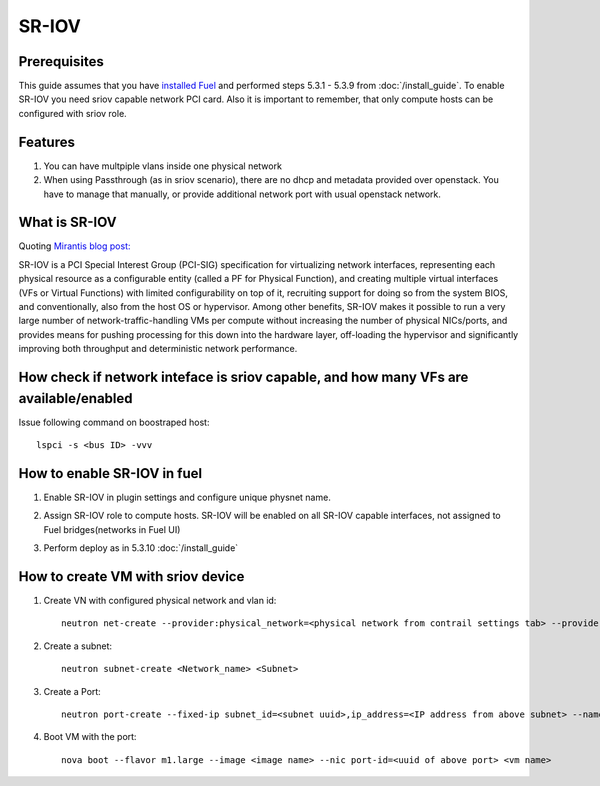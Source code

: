 SR-IOV
=====

Prerequisites
-------------

This guide assumes that you have `installed Fuel <https://docs.mirantis.com/openstack/fuel/fuel-7.0/user-guide.html>`_
and performed steps 5.3.1 - 5.3.9 from :doc:`/install_guide`.
To enable SR-IOV you need sriov capable network PCI card. Also it is important to remember,
that only compute hosts can be configured with sriov role.

Features
--------

#.  You can have multpiple vlans inside one physical network
#.  When using Passthrough (as in sriov scenario), there are no dhcp and metadata provided over openstack. You have to manage that manually, or provide additional network port with usual openstack network.

What is SR-IOV
-------------

Quoting `Mirantis blog post: <https://www.mirantis.com/blog/carrier-grade-mirantis-openstack-the-mirantis-nfv-initiative-part-1-single-root-io-virtualization-sr-iov/>`_

SR-IOV is a PCI Special Interest Group (PCI-SIG) specification for virtualizing network interfaces, representing each physical resource as a configurable entity (called a PF for Physical Function), and creating multiple virtual interfaces (VFs or Virtual Functions) with limited configurability on top of it, recruiting support for doing so from the system BIOS, and conventionally, also from the host OS or hypervisor. Among other benefits, SR-IOV makes it possible to run a very large number of network-traffic-handling VMs per compute without increasing the number of physical NICs/ports, and provides means for pushing processing for this down into the hardware layer, off-loading the hypervisor and significantly improving both throughput and deterministic network performance.

How check if network inteface is sriov capable, and how many VFs are available/enabled
--------------------------------------------------------------------------------------

Issue following command on boostraped host::

    lspci -s <bus ID> -vvv

How to enable SR-IOV in fuel
---------------------------

#.  Enable SR-IOV in plugin settings and configure unique physnet name. 

    .. image:: images/enable_sriov_settings.png
       :width: 80%

#.  Assign SR-IOV role to compute hosts. SR-IOV will be enabled on all SR-IOV capable interfaces, not assigned to Fuel bridges(networks in Fuel UI)

    .. image:: images/enable_sriov_role_node.png
       :width: 80%

#.  Perform deploy as in 5.3.10 :doc:`/install_guide`

How to create VM with sriov device
----------------------------------

#.  Create VN with configured physical network and vlan id::

        neutron net-create --provider:physical_network=<physical network from contrail settings tab> --provider: segmentation_id=<Vlan_id> <Network_Name>

#.  Create a subnet::

        neutron subnet-create <Network_name> <Subnet>

#.  Create a Port::

        neutron port-create --fixed-ip subnet_id=<subnet uuid>,ip_address=<IP address from above subnet> --name <name of port> <vn uuid> --binding:vnic_type direct

#.  Boot VM with the port::

        nova boot --flavor m1.large --image <image name> --nic port-id=<uuid of above port> <vm name>
